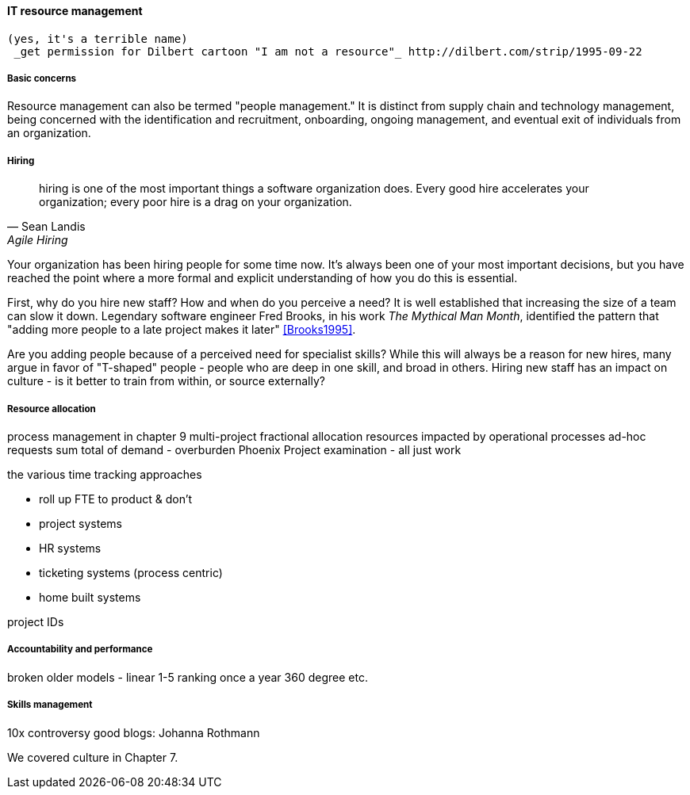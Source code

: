
anchor:resource-mgmt[]

==== IT resource management
 (yes, it's a terrible name)
  _get permission for Dilbert cartoon "I am not a resource"_ http://dilbert.com/strip/1995-09-22

===== Basic concerns
Resource management can also be termed "people management." It is distinct from supply chain and technology management, being concerned with the identification and recruitment, onboarding, ongoing management, and eventual exit of individuals from an organization.

===== Hiring
[quote, Sean Landis, Agile Hiring]
hiring is one of the most important things a software organization does. Every good hire accelerates your organization; every poor hire is a drag on your organization.

Your organization has been hiring people for some time now. It's always been one of your most important decisions, but you have reached the point where a more formal and explicit understanding of how you do this is essential.

First, why do you hire new staff? How and when do you perceive a need? It is well established that increasing the size of a team can slow it down. Legendary software engineer Fred Brooks, in his work _The Mythical Man Month_, identified the pattern that "adding more people to a late project makes it later" <<Brooks1995>>.

Are you adding people because of a perceived need for specialist skills? While this will always be a reason for new hires, many argue in favor of "T-shaped" people - people who are deep in one skill, and broad in others. Hiring new staff has an impact on culture - is it better to train from within, or source externally?




===== Resource allocation
process management in chapter 9
multi-project fractional allocation
resources impacted by operational processes
ad-hoc requests
sum total of demand - overburden
Phoenix Project examination - all just work

the various time tracking approaches

* roll up FTE to product & don't
* project systems
* HR systems
* ticketing systems (process centric)
* home built systems

project IDs

===== Accountability and performance

broken older models - linear 1-5 ranking once a year
360 degree
etc.


===== Skills management

10x controversy
good blogs: Johanna Rothmann

We covered culture in Chapter 7.
